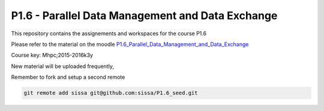 P1.6 - Parallel Data Management and Data Exchange
=======================================================================

This repository contains the assignements and workspaces for the
course P1.6

Please refer to the material on the moodle P1.6_Parallel_Data_Management_and_Data_Exchange_

Course key:  Mhpc;2015-2016k3y

New material will be uploaded frequently,

Remember to fork and setup a second remote

.. code::

  git remote add sissa git@github.com:sissa/P1.6_seed.git

.. _P1.6_Parallel_Data_Management_and_Data_Exchange: http://elearn.mhpc.it/moodle/course/view.php?id=31

